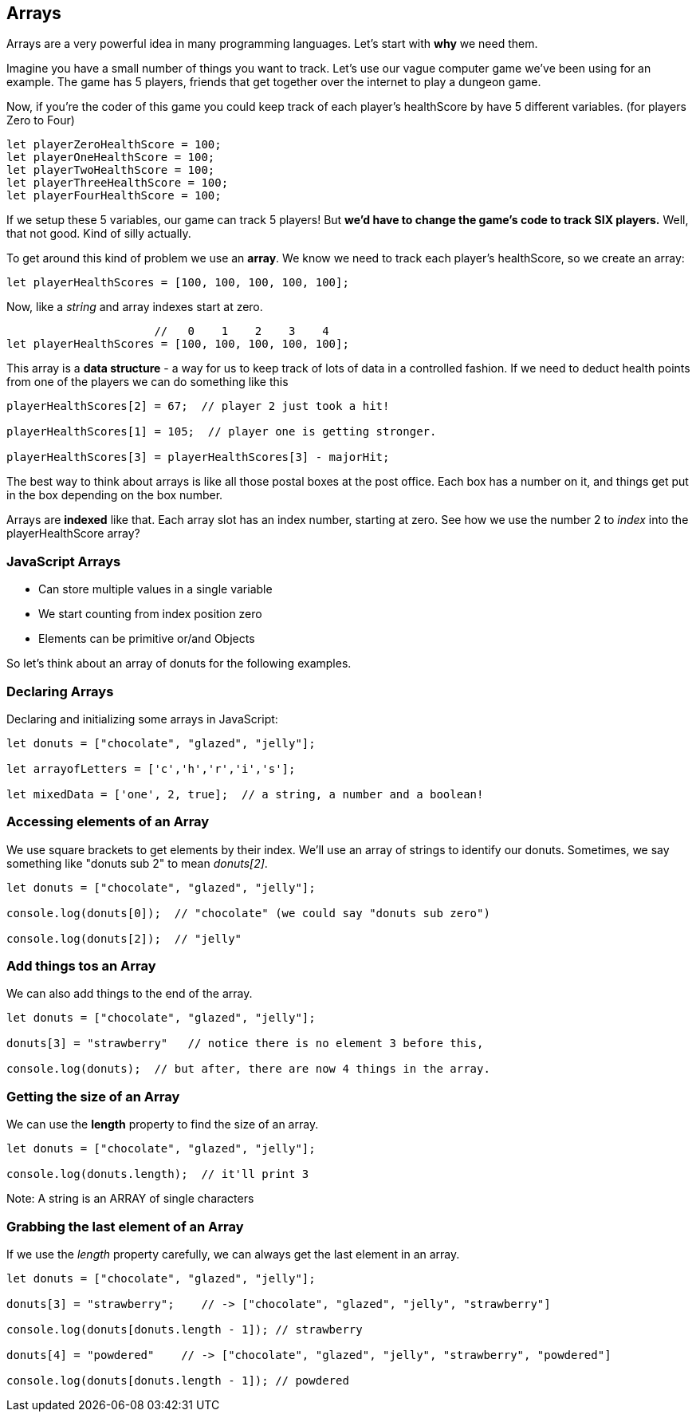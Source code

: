 
== Arrays

Arrays are a very powerful idea in many programming languages. Let's start with *why* we need them.

Imagine you have a small number of things you want to track. Let's use our vague computer game we've been using for an example. The game has 5 players, friends that get together over the internet to play a dungeon game.

Now, if you're the coder of this game you could keep track of each player's healthScore by have 5 different variables. (for players Zero to Four)

```
let playerZeroHealthScore = 100;
let playerOneHealthScore = 100;
let playerTwoHealthScore = 100;
let playerThreeHealthScore = 100;
let playerFourHealthScore = 100;
```

If we setup these 5 variables, our game can track 5 players! But *we'd have to change the game's code to track SIX players.* Well, that not good. Kind of silly actually. 

To get around this kind of problem we use an *array*. We know we need to track each player's healthScore, so we create an array:

```
let playerHealthScores = [100, 100, 100, 100, 100];
```

Now, like a _string_ and array indexes start at zero.

```
                      //   0    1    2    3    4
let playerHealthScores = [100, 100, 100, 100, 100];
```

This array is a *data structure* - a way for us to keep track of lots of data in a controlled fashion.
If we need to deduct health points from one of the players we can do something like this

```
playerHealthScores[2] = 67;  // player 2 just took a hit!

playerHealthScores[1] = 105;  // player one is getting stronger.

playerHealthScores[3] = playerHealthScores[3] - majorHit;
```

The best way to think about arrays is like all those postal boxes at the post office. Each box has a number on it, and things get put in the box depending on the box number.

Arrays are *indexed* like that. Each array slot has an index number, starting at zero. See how we use the number 2 to _index_ into the playerHealthScore array?

=== JavaScript Arrays

* Can store multiple values in a single variable
* We start counting from index position zero
* Elements can be primitive or/and Objects

So let's think about an array of donuts for the following examples.

=== Declaring Arrays

Declaring and initializing some arrays in JavaScript:

[source, js]
----
let donuts = ["chocolate", "glazed", "jelly"];

let arrayofLetters = ['c','h','r','i','s'];

let mixedData = ['one', 2, true];  // a string, a number and a boolean!
----

=== Accessing elements of an Array

We use square brackets to get elements by their index. We'll use an array of
strings to identify our donuts. Sometimes, we say something like "donuts sub 2" to mean _donuts[2]_.

[source, js]
----
let donuts = ["chocolate", "glazed", "jelly"];

console.log(donuts[0]);  // "chocolate" (we could say "donuts sub zero")

console.log(donuts[2]);  // "jelly"
----
=== Add things tos an Array

We can also add things to the end of the array.

[source, js]
----
let donuts = ["chocolate", "glazed", "jelly"];

donuts[3] = "strawberry"   // notice there is no element 3 before this,

console.log(donuts);  // but after, there are now 4 things in the array.
----

=== Getting the size of an Array

We can use the *length* property to find the size of an array.

[source, js]
----
let donuts = ["chocolate", "glazed", "jelly"];

console.log(donuts.length);  // it'll print 3
----

Note: A string is an ARRAY of single characters


=== Grabbing the last element of an Array

If we use the _length_ property carefully, we can always get the last element in an array.

[source, js]
----
let donuts = ["chocolate", "glazed", "jelly"];

donuts[3] = "strawberry";    // -> ["chocolate", "glazed", "jelly", "strawberry"]

console.log(donuts[donuts.length - 1]); // strawberry

donuts[4] = "powdered"    // -> ["chocolate", "glazed", "jelly", "strawberry", "powdered"]

console.log(donuts[donuts.length - 1]); // powdered
----

